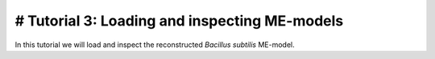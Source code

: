 # Tutorial 3: Loading and inspecting ME-models
----------------------------------------------

In this tutorial we will load and inspect the reconstructed *Bacillus subtilis* ME-model.